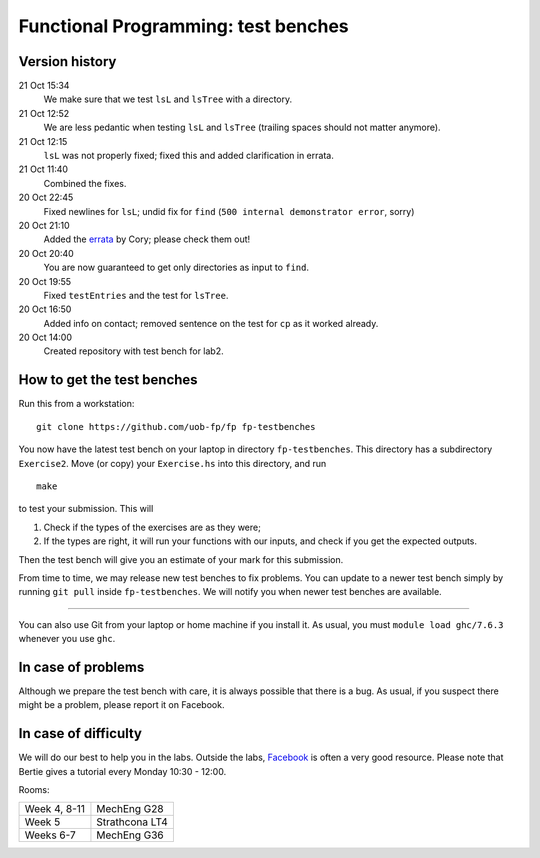 Functional Programming: test benches
====================================

Version history
---------------

21 Oct 15:34
    We make sure that we test ``lsL`` and ``lsTree`` with a directory.
21 Oct 12:52
    We are less pedantic when testing ``lsL`` and ``lsTree`` (trailing spaces should not matter anymore).
21 Oct 12:15
    ``lsL`` was not properly fixed; fixed this and added clarification in errata.
21 Oct 11:40
	Combined the fixes.
20 Oct 22:45
	Fixed newlines for ``lsL``; undid fix for ``find`` (``500 internal demonstrator error``, sorry)
20 Oct 21:10
	Added the `errata <Exercise2/errata.rst>`_ by Cory; please check them out!
20 Oct 20:40
	You are now guaranteed to get only directories as input to ``find``. 
20 Oct 19:55
	Fixed ``testEntries`` and the test for ``lsTree``. 

	.. Our revisions: 00e46093c25824c78e7a97e2274337e82f10b0e5 and fe853c7753fa12c7cca55df7173214eac9deecfb

20 Oct 16:50
    Added info on contact; removed sentence on the test for ``cp`` as it worked already.
20 Oct 14:00
    Created repository with test bench for lab2.


How to get the test benches
---------------------------

Run this from a workstation::

    git clone https://github.com/uob-fp/fp fp-testbenches

You now have the latest test bench on your laptop in directory ``fp-testbenches``. This directory has a subdirectory ``Exercise2``. Move (or copy) your ``Exercise.hs`` into this directory, and run ::

    make
    
to test your submission. This will

1. Check if the types of the exercises are as they were;
2. If the types are right, it will run your functions with our inputs, and check if you get the expected outputs.

Then the test bench will give you an estimate of your mark for this submission.

From time to time, we may release new test benches to fix problems. You can update to a newer test bench simply by running ``git pull`` inside ``fp-testbenches``. We will notify you when newer test benches are available.

----

You can also use Git from your laptop or home machine if you install it. As usual, you must ``module load ghc/7.6.3`` whenever you use ``ghc``. 

In case of problems
-------------------

Although we prepare the test bench with care, it is always possible that there is a bug. As usual, if you suspect there might be a problem, please report it on Facebook.

In case of difficulty
---------------------

We will do our best to help you in the labs. Outside the labs, Facebook_ is often a very good resource. Please note that Bertie gives a tutorial every Monday 10:30 - 12:00.

Rooms: 

==============   ================
Week 4, 8-11     MechEng G28
Week 5           Strathcona LT4
Weeks 6-7        MechEng G36
==============   ================


.. This is a comment.
..
.. Link targets follow. 

.. _Facebook: https://www.facebook.com/groups/511767035624467/
